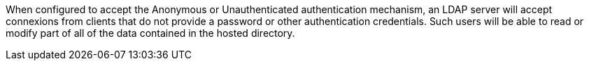 When configured to accept the Anonymous or Unauthenticated authentication
mechanism, an LDAP server will accept connexions from clients that do not
provide a password or other authentication credentials. Such users will be
able to read or modify part of all of the data contained in the hosted
directory.